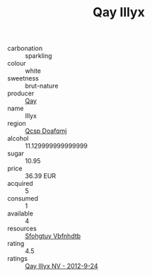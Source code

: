 :PROPERTIES:
:ID:                     ae852fc0-2760-4d63-b1cc-9a1db2527ecf
:END:
#+TITLE: Qay Illyx 

- carbonation :: sparkling
- colour :: white
- sweetness :: brut-nature
- producer :: [[id:c8fd643f-17cf-4963-8cdb-3997b5b1f19c][Qay]]
- name :: Illyx
- region :: [[id:69c25976-6635-461f-ab43-dc0380682937][Qcsp Doafqmj]]
- alcohol :: 11.129999999999999
- sugar :: 10.95
- price :: 36.39 EUR
- acquired :: 5
- consumed :: 1
- available :: 4
- resources :: [[id:6769ee45-84cb-4124-af2a-3cc72c2a7a25][Sfohgtuy Vbfnhdtb]]
- rating :: 4.5
- ratings :: [[id:955c4762-253a-4f5b-b63a-036773a0e857][Qay Illyx NV - 2012-9-24]]


